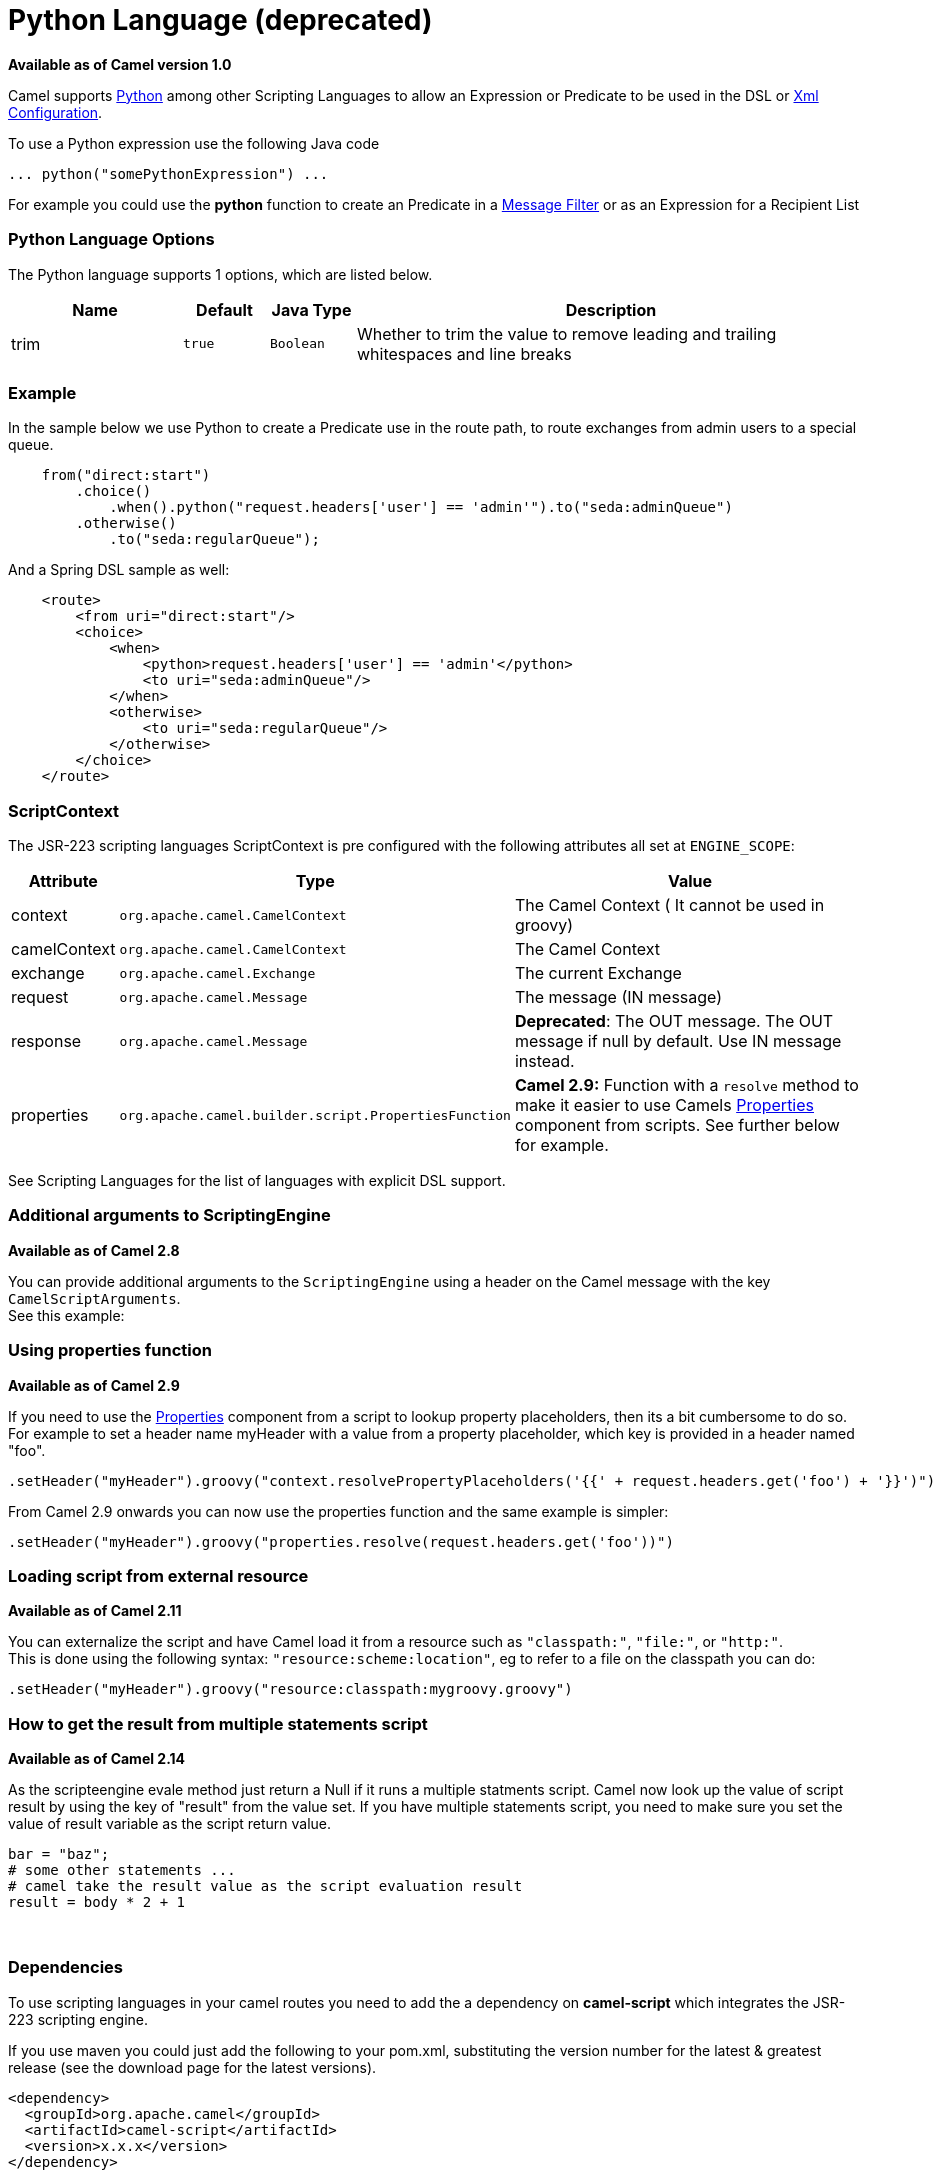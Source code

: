 [[python-language]]
= Python Language (deprecated)

*Available as of Camel version 1.0*


Camel supports http://www.python.org/[Python] among other
Scripting Languages to allow an
Expression or Predicate to be
used in the DSL or link:xml-configuration.html[Xml
Configuration].

To use a Python expression use the following Java code

[source,text]
---------------------------------------
... python("somePythonExpression") ... 
---------------------------------------

For example you could use the *python* function to create an
Predicate in a link:message-filter.html[Message
Filter] or as an Expression for a
Recipient List

### Python Language Options

// language options: START
The Python language supports 1 options, which are listed below.



[width="100%",cols="2,1m,1m,6",options="header"]
|===
| Name | Default | Java Type | Description
| trim | true | Boolean | Whether to trim the value to remove leading and trailing whitespaces and line breaks
|===
// language options: END
// spring-boot-auto-configure options: START
// spring-boot-auto-configure options: END


### Example

In the sample below we use Python to create a
Predicate use in the route path, to route exchanges
from admin users to a special queue.

[source,java]
--------------------------------------------------------------------------------------
    from("direct:start")
        .choice()
            .when().python("request.headers['user'] == 'admin'").to("seda:adminQueue")
        .otherwise()
            .to("seda:regularQueue");
--------------------------------------------------------------------------------------

And a Spring DSL sample as well:

[source,xml]
-------------------------------------------------------------------
    <route>
        <from uri="direct:start"/>
        <choice>
            <when>
                <python>request.headers['user'] == 'admin'</python>
                <to uri="seda:adminQueue"/>
            </when>
            <otherwise>
                <to uri="seda:regularQueue"/>
            </otherwise>
        </choice>
    </route>
-------------------------------------------------------------------

### ScriptContext

The JSR-223 scripting languages ScriptContext is pre configured with the
following attributes all set at `ENGINE_SCOPE`:

[width="100%",cols="10%,10%,80%",options="header",]
|=======================================================================
|Attribute |Type |Value

|context |`org.apache.camel.CamelContext` |The Camel Context ( It cannot be used in groovy)

|camelContext |`org.apache.camel.CamelContext` |The Camel Context

|exchange |`org.apache.camel.Exchange` |The current Exchange

|request |`org.apache.camel.Message` |The message (IN message)

|response |`org.apache.camel.Message` |*Deprecated*: The OUT message. The OUT message if null by default. Use
IN message instead.

|properties |`org.apache.camel.builder.script.PropertiesFunction` |*Camel 2.9:* Function with a `resolve` method to make it easier to use
Camels <<properties-component,Properties>> component from scripts. See
further below for example.
|=======================================================================

See Scripting Languages for the list of
languages with explicit DSL support.

### Additional arguments to ScriptingEngine

*Available as of Camel 2.8*

You can provide additional arguments to the `ScriptingEngine` using a
header on the Camel message with the key `CamelScriptArguments`. +
 See this example:

### Using properties function

*Available as of Camel 2.9*

If you need to use the <<properties-component,Properties>> component from a
script to lookup property placeholders, then its a bit cumbersome to do
so. +
 For example to set a header name myHeader with a value from a property
placeholder, which key is provided in a header named "foo".

[source,java]
--------------------------------------------------------------------------------------------------------------
.setHeader("myHeader").groovy("context.resolvePropertyPlaceholders('{{' + request.headers.get('foo') + '}}')")
--------------------------------------------------------------------------------------------------------------

From Camel 2.9 onwards you can now use the properties function and the
same example is simpler:

[source,java]
-------------------------------------------------------------------------------
.setHeader("myHeader").groovy("properties.resolve(request.headers.get('foo'))")
-------------------------------------------------------------------------------

### Loading script from external resource

*Available as of Camel 2.11*

You can externalize the script and have Camel load it from a resource
such as `"classpath:"`, `"file:"`, or `"http:"`. +
 This is done using the following syntax: `"resource:scheme:location"`,
eg to refer to a file on the classpath you can do:

[source,java]
-------------------------------------------------------------------
.setHeader("myHeader").groovy("resource:classpath:mygroovy.groovy")
-------------------------------------------------------------------

### How to get the result from multiple statements script

*Available as of Camel 2.14*

As the scripteengine evale method just return a Null if it runs a
multiple statments script. Camel now look up the value of script result
by using the key of "result" from the value set. If you have multiple
statements script, you need to make sure you set the value of result
variable as the script return value.

[source,text]
-------------------------------------------------------------
bar = "baz";
# some other statements ... 
# camel take the result value as the script evaluation result
result = body * 2 + 1
-------------------------------------------------------------

 

### Dependencies

To use scripting languages in your camel routes you need to add the a
dependency on *camel-script* which integrates the JSR-223 scripting
engine.

If you use maven you could just add the following to your pom.xml,
substituting the version number for the latest & greatest release (see
the download page for the latest versions).

[source,xml]
---------------------------------------
<dependency>
  <groupId>org.apache.camel</groupId>
  <artifactId>camel-script</artifactId>
  <version>x.x.x</version>
</dependency>
---------------------------------------